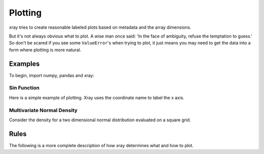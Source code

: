 Plotting
========

xray tries to create reasonable labeled plots based on metadata and the array
dimensions.

But it's not always obvious what to plot. A wise man once said:
'In the face of ambiguity, refuse the temptation to guess.'
So don't be scared if you see some ``ValueError``'s when 
trying to plot, it just means you may need to get the data into a form
where plotting is more natural.

Examples
--------

To begin, import numpy, pandas and xray:

.. ipython:: python

    import numpy as np
    import pandas as pd
    import xray
    import matplotlib.pyplot as plt

Sin Function
~~~~~~~~~~~~

Here is a simple example of plotting. 
Xray uses the coordinate name to label the x axis.

.. ipython:: python

    x = np.linspace(0, 2*np.pi)
    a = xray.DataArray(np.sin(x), {'x': x}, name='sin(x)')

    # TODO- use xray method
    @savefig plotting_example_sin.png
    a.plot()

Multivariate Normal Density
~~~~~~~~~~~~~~~~~~~~~~~~~~~

Consider the density for a two dimensional normal distribution
evaluated on a square grid.

.. ipython:: python

    from scipy.stats import multivariate_normal

    g = np.linspace(-3, 3)
    xy = np.dstack(np.meshgrid(g, g))

    # 2d Normal distribution centered at 1, 0
    rv = multivariate_normal(mean=(1, 0))

    normal = xray.DataArray(rv.pdf(xy), {'x': g, 'y': g})

    # TODO- use xray method
    @savefig plotting_example_2dnormal.png
    plt.contourf(normal.x, normal.y, normal.data)


Rules
-----

The following is a more complete description of how xray determines what
and how to plot.
